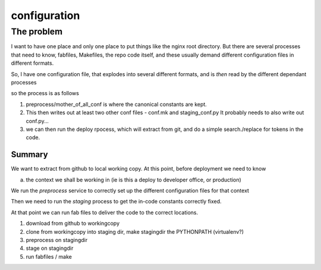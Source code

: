 =============
configuration
=============

The problem
===========

I want to have one place and only one place to put things like the nginx root directory.
But there are several processes that need to know, fabfiles, Makefiles, the repo code itself, and these usually demand different configuration files in different formats.

So, I have one configuration file, that explodes into several different formats, and is *then* read by the different dependant processes


so the process is as follows


1. preprocess/mother_of_all_conf is where the canonical constants are kept.

2. This then writes out at least two other conf files - conf.mk and staging_conf.py
   It probably needs to also write out  conf.py...

3. we can then run the deploy rpocess, which will extract from git, and do a simple search./replace for tokens in the code.



Summary
-------

We want to extract from github to local working copy.
At this point, before deployment we need to know 
  
a) the context we shall be working in (ie is this a deploy to developer office, or production)

We run the *preprocess* service to correctly set up the different configuration files for that context

Then we need to run the *staging* process to get the in-code constants correctly fixed.

At that point we can run fab files to deliver the code to the correct locations.


1. download from github to workingcopy
2. clone from workingcopy into staging dir, make stagingdir the PYTHONPATH (virtualenv?)
3. preprocess on stagingdir
4. stage on stagingdir
5. run fabfiles / make

